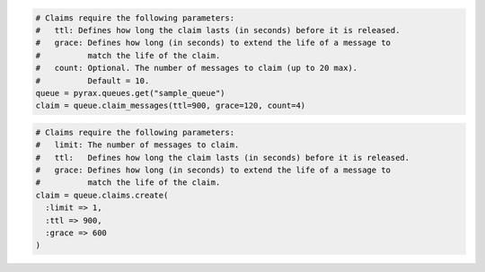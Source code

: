 .. code-block:: csharp

.. code-block:: java

.. code-block:: javascript

.. code-block:: php

.. code-block:: python

  # Claims require the following parameters:
  #   ttl: Defines how long the claim lasts (in seconds) before it is released.
  #   grace: Defines how long (in seconds) to extend the life of a message to
  #          match the life of the claim.
  #   count: Optional. The number of messages to claim (up to 20 max).
  #          Default = 10.
  queue = pyrax.queues.get("sample_queue")
  claim = queue.claim_messages(ttl=900, grace=120, count=4)

.. code-block:: ruby

  # Claims require the following parameters:
  #   limit: The number of messages to claim.
  #   ttl:   Defines how long the claim lasts (in seconds) before it is released.
  #   grace: Defines how long (in seconds) to extend the life of a message to
  #          match the life of the claim.
  claim = queue.claims.create(
    :limit => 1,
    :ttl => 900,
    :grace => 600
  )
